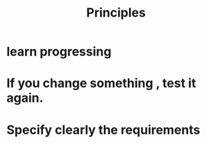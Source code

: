 #+title: Principles

* learn progressing
* If you change something , test it again.
* Specify clearly the requirements
